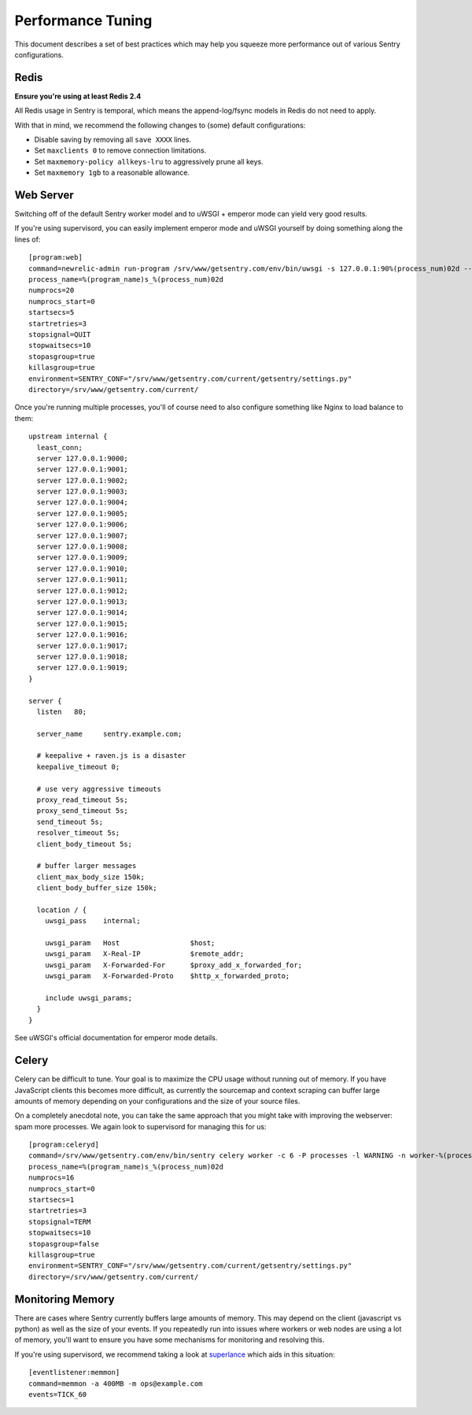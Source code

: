 Performance Tuning
==================

This document describes a set of best practices which may help you squeeze more performance out of various Sentry configurations.


Redis
-----

**Ensure you're using at least Redis 2.4**

All Redis usage in Sentry is temporal, which means the append-log/fsync models in Redis do not need to apply.

With that in mind, we recommend the following changes to (some) default configurations:

- Disable saving by removing all ``save XXXX`` lines.
- Set ``maxclients 0`` to remove connection limitations.
- Set ``maxmemory-policy allkeys-lru`` to aggressively prune all keys.
- Set ``maxmemory 1gb`` to a reasonable allowance.


Web Server
----------

Switching off of the default Sentry worker model and to uWSGI + emperor mode can yield very good results.

If you're using supervisord, you can easily implement emperor mode and uWSGI yourself by doing something along the lines of:

::

	[program:web]
	command=newrelic-admin run-program /srv/www/getsentry.com/env/bin/uwsgi -s 127.0.0.1:90%(process_num)02d --log-x-forwarded-for --buffer-size 32768 --post-buffering 65536 --need-app --disable-logging --wsgi-file getsentry/wsgi.py --processes 1 --threads 6
	process_name=%(program_name)s_%(process_num)02d
	numprocs=20
	numprocs_start=0
	startsecs=5
	startretries=3
	stopsignal=QUIT
	stopwaitsecs=10
	stopasgroup=true
	killasgroup=true
	environment=SENTRY_CONF="/srv/www/getsentry.com/current/getsentry/settings.py"
	directory=/srv/www/getsentry.com/current/

Once you're running multiple processes, you'll of course need to also configure something like Nginx to load balance to them:

::

	upstream internal {
	  least_conn;
	  server 127.0.0.1:9000;
	  server 127.0.0.1:9001;
	  server 127.0.0.1:9002;
	  server 127.0.0.1:9003;
	  server 127.0.0.1:9004;
	  server 127.0.0.1:9005;
	  server 127.0.0.1:9006;
	  server 127.0.0.1:9007;
	  server 127.0.0.1:9008;
	  server 127.0.0.1:9009;
	  server 127.0.0.1:9010;
	  server 127.0.0.1:9011;
	  server 127.0.0.1:9012;
	  server 127.0.0.1:9013;
	  server 127.0.0.1:9014;
	  server 127.0.0.1:9015;
	  server 127.0.0.1:9016;
	  server 127.0.0.1:9017;
	  server 127.0.0.1:9018;
	  server 127.0.0.1:9019;
	}

	server {
	  listen   80;

	  server_name     sentry.example.com;

          # keepalive + raven.js is a disaster
          keepalive_timeout 0;
          
          # use very aggressive timeouts
          proxy_read_timeout 5s;
          proxy_send_timeout 5s;
          send_timeout 5s;
          resolver_timeout 5s;
          client_body_timeout 5s;
          
          # buffer larger messages
          client_max_body_size 150k;
          client_body_buffer_size 150k;
  
	  location / {
	    uwsgi_pass    internal;

	    uwsgi_param   Host                 $host;
	    uwsgi_param   X-Real-IP            $remote_addr;
	    uwsgi_param   X-Forwarded-For      $proxy_add_x_forwarded_for;
	    uwsgi_param   X-Forwarded-Proto    $http_x_forwarded_proto;

	    include uwsgi_params;
	  }
	}

See uWSGI's official documentation for emperor mode details.


Celery
------

Celery can be difficult to tune. Your goal is to maximize the CPU usage without running out of memory. If you have JavaScript clients this becomes more difficult, as currently the sourcemap and context scraping can buffer large amounts of memory depending on your configurations and the size of your source files.

On a completely anecdotal note, you can take the same approach that you might take with improving the webserver: spam more processes. We again look to supervisord for managing this for us:

::

	[program:celeryd]
	command=/srv/www/getsentry.com/env/bin/sentry celery worker -c 6 -P processes -l WARNING -n worker-%(process_num)02d.worker-3
	process_name=%(program_name)s_%(process_num)02d
	numprocs=16
	numprocs_start=0
	startsecs=1
	startretries=3
	stopsignal=TERM
	stopwaitsecs=10
	stopasgroup=false
	killasgroup=true
	environment=SENTRY_CONF="/srv/www/getsentry.com/current/getsentry/settings.py"
	directory=/srv/www/getsentry.com/current/



Monitoring Memory
-----------------

There are cases where Sentry currently buffers large amounts of memory. This may depend on the client (javascript vs python) as well as the size of your events. If you repeatedly run into issues where workers or web nodes are using a lot of memory, you'll want to ensure you have some mechanisms for monitoring and resolving this.

If you're using supervisord, we recommend taking a look at `superlance <http://superlance.readthedocs.org>`_ which aids in this situation:

::

	[eventlistener:memmon]
	command=memmon -a 400MB -m ops@example.com
	events=TICK_60
